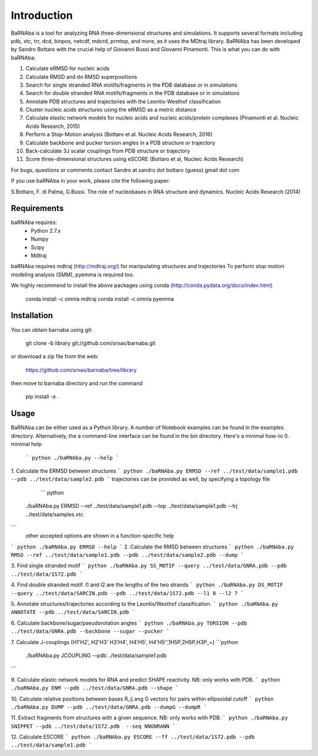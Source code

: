 
Introduction
============

BaRNAba is a tool for analyzing RNA three-dimensional structures and simulations. It supports several formats including pdb, xtc, trr, dcd, binpos, netcdf, mdcrd, prmtop, and more, as it uses the MDtraj library.
BaRNAba has been developed by Sandro Bottaro with the crucial help of Giovanni Bussi and Giovanni Pinamonti.
This is what you can do with baRNAba:

1. Calculate eRMSD for nucleic acids
2. Calculate RMSD and do RMSD superpositions
3. Search for single stranded RNA motifs/fragments in the PDB database or in simulations
4. Search for double stranded RNA motifs/fragments in the PDB database or in simulations
5. Annotate PDB structures and trajectories with the Leontis-Westhof classification
6. Cluster nucleic acids structures using the eRMSD as a metric distance
7. Calculate elastic network models for nucleic acids and nucleic acids/protein complexes (Pinamonti et al. Nucleic Acids Research, 2015)
8. Perform a Stop-Motion analysis (Bottaro et al. Nucleic Acids Research, 2016)
9. Calculate backbone and pucker torsion angles in a PDB structure or trajectory
10. Back-calculate 3J scalar couplings from PDB structure or trajectory
11. Score three-dimensional structures using eSCORE (Bottaro et al, Nucleic Acids Research)

For bugs, questions or comments contact Sandro at sandro dot bottaro (guess) gmail dot com

If you use baRNAba in your work,  please cite the following paper:

S.Bottaro, F. di Palma, G.Bussi. The role of nucleobases 
in RNA structure and dynamics.  Nucleic Acids Research (2014)

Requirements
-------------
baRNAba requires:
   - Python 2.7.x
   - Numpy
   - Scipy
   - Mdtraj
     
baRNAba requires mdtraj (http://mdtraj.org/) for manipulating structures and trajectories
To perform stop motion modeling analysis (SMM), pyemma is required too.

We highly recommend to install the above packages using conda (http://conda.pydata.org/docs/index.html)

  conda install -c omnia mdtraj
  conda install -c omnia pyemma

Installation
-------------
You can obtain barnaba using git:

    git clone -b library git://github.com/srnas/barnaba.git

or download a zip file from the web:

   https://github.com/srnas/barnaba/tree/library

then move to barnaba directory and run the command

   pip install -e .


Usage
------------
BaRNAba can be either used as a Python library. A number of Notebook examples can be found in the examples directory. Alternatively, the a command-line interface can be found in the bin directory.
Here's a minimal how-to
0.  minimal help
    ``` python
    ./baRNAba.py --help
    ```
1. Calculate the ERMSD between structures
``` python
./baRNAba.py ERMSD --ref ../test/data/sample1.pdb --pdb ../test/data/sample2.pdb
```   
trajectories can be provided as well, by specifying a topology file
    ``` python
   ./baRNAba.py ERMSD --ref ../test/data/sample1.pdb --top ../test/data/sample1.pdb --trj ../test/data/samples.xtc
```
   other accepted options are shown in a function-specific help
``` python
./baRNAba.py ERMSD --help
```
2. Calculate the RMSD between structures
``` python
./baRNAba.py RMSD --ref ../test/data/sample1.pdb --pdb ../test/data/sample2.pdb --dump
```   
   
3. Find single stranded motif
``` python
./baRNAba.py SS_MOTIF --query ../test/data/GNRA.pdb --pdb ../test/data/1S72.pdb 
```
   
4. Find double stranded motif. l1 and l2 are the lengths of the two strands
``` python
./baRNAba.py DS_MOTIF --query ../test/data/SARCIN.pdb --pdb ../test/data/1S72.pdb --l1 8 --l2 7
```

5. Annotate structures/trajectories according to the Leontis/Westhof classification.
``` python
./baRNAba.py ANNOTATE --pdb ../test/data/SARCIN.pdb
```

6. Calculate backbone/sugar/pseudorotation angles
``` python   
./baRNAba.py TORSION --pdb ../test/data/GNRA.pdb --backbone --sugar --pucker
```

7. Calculate J-couplings (H1'H2', H2'H3' H3'H4', H4'H5', H4'H5'',1H5P,2H5P,H3P_+)
```python
   ./baRNAba.py JCOUPLING --pdb ../test/data/sample1.pdb 
```

9. Calculate elastic network models for RNA and predict SHAPE reactivity. NB: only works with PDB.
``` python
./baRNAba.py ENM --pdb ../test/data/GNRA.pdb --shape 
```

10. Calculate relative positions between bases R_ij  ang G vectors for pairs within ellipsoidal cutoff
``` python
./baRNAba.py DUMP --pdb ../test/data/GNRA.pdb --dumpG --dumpR
```

11. Extract fragments from structures with a given sequence. NB: only works with PDB.
``` python
./baRNAba.py SNIPPET --pdb ../test/data/1S72.pdb  --seq NNGNRANN
```

12. Calculate ESCORE
``` python
./baRNAba.py ESCORE --ff ../test/data/1S72.pdb --pdb ../test/data/sample1.pdb
```













